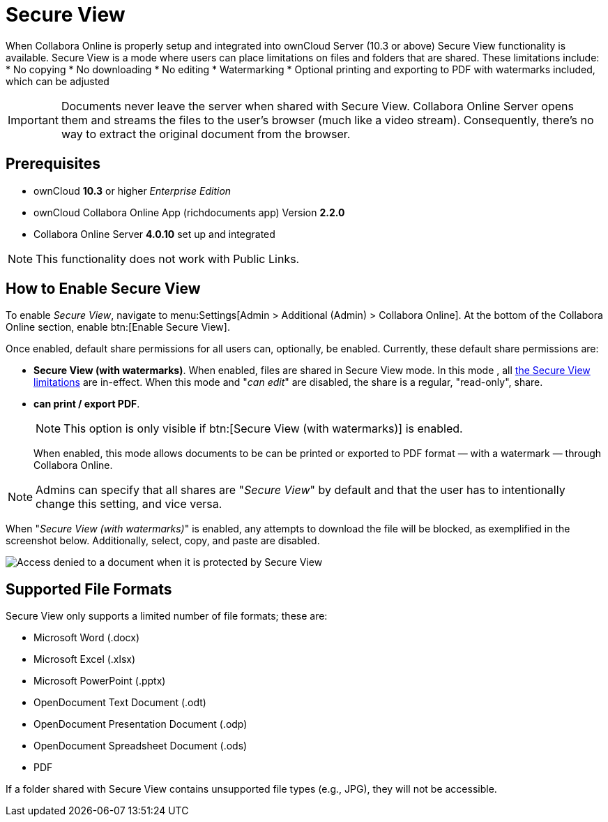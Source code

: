 = Secure View
:secure-view-label: Secure View (with watermarks)

When Collabora Online is properly setup and integrated into ownCloud Server (10.3 or above) Secure View functionality is available.
Secure View is a mode where users can place limitations on files and folders that are shared. 
These limitations include:
* No copying
* No downloading
* No editing
* Watermarking
* Optional printing and exporting to PDF with watermarks included, which can be adjusted

IMPORTANT: Documents never leave the server when shared with Secure View.
Collabora Online Server opens them and streams the files to the user's browser (much like a video stream).
Consequently, there's no way to extract the original document from the browser.

== Prerequisites

* ownCloud *10.3* or higher _Enterprise Edition_
* ownCloud Collabora Online App (richdocuments app) Version *2.2.0*
* Collabora Online Server *4.0.10* set up and integrated

NOTE: This functionality does not work with Public Links.

== How to Enable Secure View

To enable _Secure View_, navigate to menu:Settings[Admin > Additional (Admin) > Collabora Online].
At the bottom of the Collabora Online section, enable btn:[Enable Secure View].

Once enabled, default share permissions for all users can, optionally, be enabled. 
Currently, these default share permissions are:

* *{secure-view-label}*. 
   When enabled, files are shared in Secure View mode. In this mode , all xref:secure-view-mode-limitations[the Secure View limitations] are in-effect. 
   When this mode and "_can edit_" are disabled, the share is a regular, "read-only", share.
* *can print / export PDF*. 
+
--
NOTE: This option is only visible if btn:[{secure-view-label}] is enabled.

When enabled, this mode allows documents to be can be printed or exported to PDF format — with a watermark — through Collabora Online.
--

NOTE: Admins can specify that all shares are "_Secure View_" by default and that the user has to intentionally change this setting, and vice versa.

When "_{secure-view-label}_" is enabled, any attempts to download the file will be blocked, as exemplified in the screenshot below.
Additionally, select, copy, and paste are disabled.

image:enterprise/collaboration/access-denied.png[Access denied to a document when it is protected by Secure View]

== Supported File Formats

Secure View only supports a limited number of file formats; these are:

* Microsoft Word (.docx)
* Microsoft Excel (.xlsx)
* Microsoft PowerPoint (.pptx)
* OpenDocument Text Document (.odt)
* OpenDocument Presentation Document (.odp)
* OpenDocument Spreadsheet Document (.ods)
* PDF

If a folder shared with Secure View contains unsupported file types (e.g., JPG), they will not be accessible.
